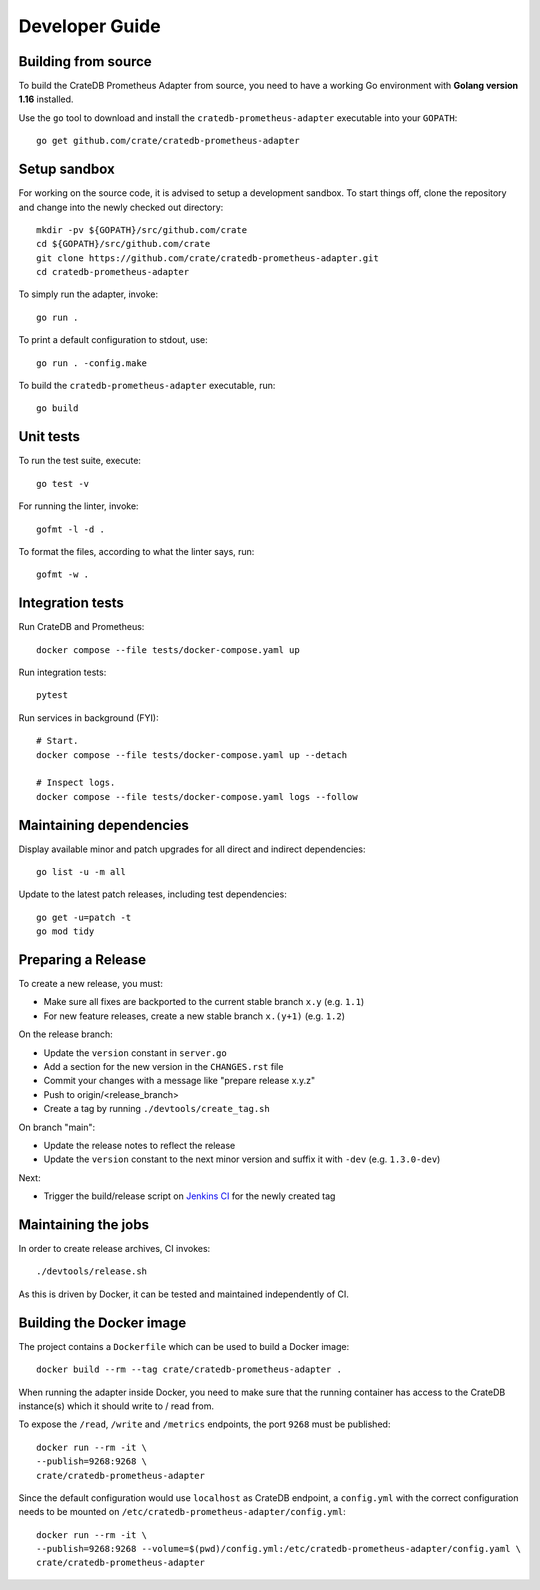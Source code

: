 .. highlight:: bash


===============
Developer Guide
===============


Building from source
====================

To build the CrateDB Prometheus Adapter from source, you need to have a working
Go environment with **Golang version 1.16** installed.

Use the ``go`` tool to download and install the ``cratedb-prometheus-adapter``
executable into your ``GOPATH``::

   go get github.com/crate/cratedb-prometheus-adapter


Setup sandbox
=============

For working on the source code, it is advised to setup a development sandbox.
To start things off, clone the repository and change into the newly checked out
directory::

   mkdir -pv ${GOPATH}/src/github.com/crate
   cd ${GOPATH}/src/github.com/crate
   git clone https://github.com/crate/cratedb-prometheus-adapter.git
   cd cratedb-prometheus-adapter

To simply run the adapter, invoke::

   go run .

To print a default configuration to stdout, use::

   go run . -config.make

To build the ``cratedb-prometheus-adapter`` executable, run::

   go build

Unit tests
==========

To run the test suite, execute::

    go test -v

For running the linter, invoke::

    gofmt -l -d .

To format the files, according to what the linter says, run::

    gofmt -w .

Integration tests
=================

Run CrateDB and Prometheus::

    docker compose --file tests/docker-compose.yaml up

Run integration tests::

    pytest

Run services in background (FYI)::

    # Start.
    docker compose --file tests/docker-compose.yaml up --detach

    # Inspect logs.
    docker compose --file tests/docker-compose.yaml logs --follow

Maintaining dependencies
========================

Display available minor and patch upgrades for all direct and indirect dependencies::

   go list -u -m all

Update to the latest patch releases, including test dependencies::

   go get -u=patch -t
   go mod tidy


Preparing a Release
===================

To create a new release, you must:

- Make sure all fixes are backported to the current stable branch ``x.y``
  (e.g. ``1.1``)

- For new feature releases, create a new stable branch ``x.(y+1)``
  (e.g. ``1.2``)

On the release branch:

- Update the ``version`` constant in ``server.go``

- Add a section for the new version in the ``CHANGES.rst`` file

- Commit your changes with a message like "prepare release x.y.z"

- Push to origin/<release_branch>

- Create a tag by running ``./devtools/create_tag.sh``

On branch "main":

- Update the release notes to reflect the release

- Update the ``version`` constant to the next minor version and suffix it with
  ``-dev`` (e.g. ``1.3.0-dev``)

Next:

- Trigger the build/release script on `Jenkins CI`_ for the newly created tag

Maintaining the jobs
====================

In order to create release archives, CI invokes::

    ./devtools/release.sh

As this is driven by Docker, it can be tested and maintained independently of CI.

.. _Jenkins CI: https://jenkins.crate.io


Building the Docker image
=========================

The project contains a ``Dockerfile`` which can be used to build a Docker
image::

   docker build --rm --tag crate/cratedb-prometheus-adapter .

When running the adapter inside Docker, you need to make sure that the running
container has access to the CrateDB instance(s) which it should write to / read
from.

To expose the ``/read``, ``/write`` and ``/metrics`` endpoints, the port
``9268`` must be published::

   docker run --rm -it \
   --publish=9268:9268 \
   crate/cratedb-prometheus-adapter

Since the default configuration would use ``localhost`` as CrateDB endpoint, a
``config.yml`` with the correct configuration needs to be mounted on
``/etc/cratedb-prometheus-adapter/config.yml``::

   docker run --rm -it \
   --publish=9268:9268 --volume=$(pwd)/config.yml:/etc/cratedb-prometheus-adapter/config.yaml \
   crate/cratedb-prometheus-adapter

